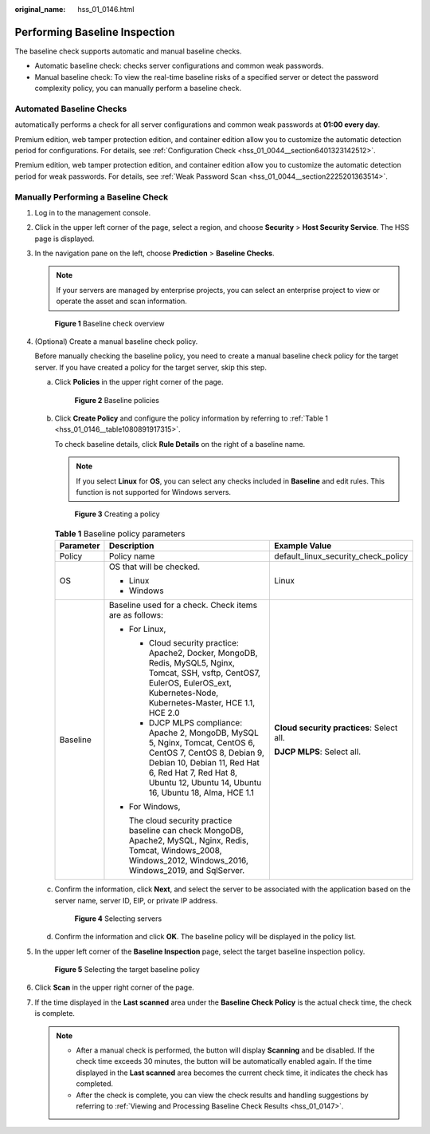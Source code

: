 :original_name: hss_01_0146.html

.. _hss_01_0146:

Performing Baseline Inspection
==============================

The baseline check supports automatic and manual baseline checks.

-  Automatic baseline check: checks server configurations and common weak passwords.
-  Manual baseline check: To view the real-time baseline risks of a specified server or detect the password complexity policy, you can manually perform a baseline check.

Automated Baseline Checks
-------------------------

automatically performs a check for all server configurations and common weak passwords at **01:00 every day**.

Premium edition, web tamper protection edition, and container edition allow you to customize the automatic detection period for configurations. For details, see :ref:`Configuration Check <hss_01_0044__section6401323142512>`.

Premium edition, web tamper protection edition, and container edition allow you to customize the automatic detection period for weak passwords. For details, see :ref:`Weak Password Scan <hss_01_0044__section2225201363514>`.

Manually Performing a Baseline Check
------------------------------------

#. Log in to the management console.

#. Click |image1| in the upper left corner of the page, select a region, and choose **Security** > **Host Security Service**. The HSS page is displayed.

#. In the navigation pane on the left, choose **Prediction** > **Baseline Checks**.

   .. note::

      If your servers are managed by enterprise projects, you can select an enterprise project to view or operate the asset and scan information.


   .. figure:: /_static/images/en-us_image_0000002107565637.png
      :alt: **Figure 1** Baseline check overview

      **Figure 1** Baseline check overview

#. (Optional) Create a manual baseline check policy.

   Before manually checking the baseline policy, you need to create a manual baseline check policy for the target server. If you have created a policy for the target server, skip this step.

   a. Click **Policies** in the upper right corner of the page.


      .. figure:: /_static/images/en-us_image_0000001785666064.png
         :alt: **Figure 2** Baseline policies

         **Figure 2** Baseline policies

   b. Click **Create Policy** and configure the policy information by referring to :ref:`Table 1 <hss_01_0146__table1080891917315>`.

      To check baseline details, click **Rule Details** on the right of a baseline name.

      .. note::

         If you select **Linux** for **OS**, you can select any checks included in **Baseline** and edit rules. This function is not supported for Windows servers.


      .. figure:: /_static/images/en-us_image_0000002107645705.png
         :alt: **Figure 3** Creating a policy

         **Figure 3** Creating a policy

      .. _hss_01_0146__table1080891917315:

      .. table:: **Table 1** Baseline policy parameters

         +-----------------------+---------------------------------------------------------------------------------------------------------------------------------------------------------------------------------------------------------------------------------+-------------------------------------------+
         | Parameter             | Description                                                                                                                                                                                                                     | Example Value                             |
         +=======================+=================================================================================================================================================================================================================================+===========================================+
         | Policy                | Policy name                                                                                                                                                                                                                     | default_linux_security_check_policy       |
         +-----------------------+---------------------------------------------------------------------------------------------------------------------------------------------------------------------------------------------------------------------------------+-------------------------------------------+
         | OS                    | OS that will be checked.                                                                                                                                                                                                        | Linux                                     |
         |                       |                                                                                                                                                                                                                                 |                                           |
         |                       | -  Linux                                                                                                                                                                                                                        |                                           |
         |                       | -  Windows                                                                                                                                                                                                                      |                                           |
         +-----------------------+---------------------------------------------------------------------------------------------------------------------------------------------------------------------------------------------------------------------------------+-------------------------------------------+
         | Baseline              | Baseline used for a check. Check items are as follows:                                                                                                                                                                          | **Cloud security practices**: Select all. |
         |                       |                                                                                                                                                                                                                                 |                                           |
         |                       | -  For Linux,                                                                                                                                                                                                                   | **DJCP MLPS**: Select all.                |
         |                       |                                                                                                                                                                                                                                 |                                           |
         |                       |    -  Cloud security practice: Apache2, Docker, MongoDB, Redis, MySQL5, Nginx, Tomcat, SSH, vsftp, CentOS7, EulerOS, EulerOS_ext, Kubernetes-Node, Kubernetes-Master, HCE 1.1, HCE 2.0                                          |                                           |
         |                       |    -  DJCP MLPS compliance: Apache 2, MongoDB, MySQL 5, Nginx, Tomcat, CentOS 6, CentOS 7, CentOS 8, Debian 9, Debian 10, Debian 11, Red Hat 6, Red Hat 7, Red Hat 8, Ubuntu 12, Ubuntu 14, Ubuntu 16, Ubuntu 18, Alma, HCE 1.1 |                                           |
         |                       |                                                                                                                                                                                                                                 |                                           |
         |                       | -  For Windows,                                                                                                                                                                                                                 |                                           |
         |                       |                                                                                                                                                                                                                                 |                                           |
         |                       |    The cloud security practice baseline can check MongoDB, Apache2, MySQL, Nginx, Redis, Tomcat, Windows_2008, Windows_2012, Windows_2016, Windows_2019, and SqlServer.                                                         |                                           |
         +-----------------------+---------------------------------------------------------------------------------------------------------------------------------------------------------------------------------------------------------------------------------+-------------------------------------------+

   c. Confirm the information, click **Next**, and select the server to be associated with the application based on the server name, server ID, EIP, or private IP address.


      .. figure:: /_static/images/en-us_image_0000001785825720.png
         :alt: **Figure 4** Selecting servers

         **Figure 4** Selecting servers

   d. Confirm the information and click **OK**. The baseline policy will be displayed in the policy list.

#. In the upper left corner of the **Baseline Inspection** page, select the target baseline inspection policy.


   .. figure:: /_static/images/en-us_image_0000001832628561.png
      :alt: **Figure 5** Selecting the target baseline policy

      **Figure 5** Selecting the target baseline policy

#. Click **Scan** in the upper right corner of the page.

#. If the time displayed in the **Last scanned** area under the **Baseline Check Policy** is the actual check time, the check is complete.

   .. note::

      -  After a manual check is performed, the button will display **Scanning** and be disabled. If the check time exceeds 30 minutes, the button will be automatically enabled again. If the time displayed in the **Last scanned** area becomes the current check time, it indicates the check has completed.
      -  After the check is complete, you can view the check results and handling suggestions by referring to :ref:`Viewing and Processing Baseline Check Results <hss_01_0147>`.

.. |image1| image:: /_static/images/en-us_image_0000001517477398.png

